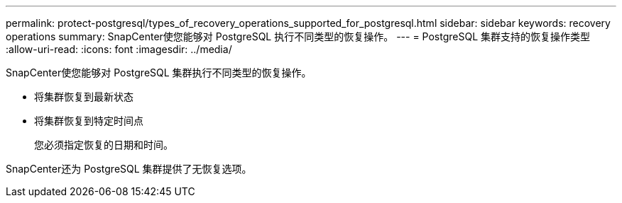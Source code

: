 ---
permalink: protect-postgresql/types_of_recovery_operations_supported_for_postgresql.html 
sidebar: sidebar 
keywords: recovery operations 
summary: SnapCenter使您能够对 PostgreSQL 执行不同类型的恢复操作。 
---
= PostgreSQL 集群支持的恢复操作类型
:allow-uri-read: 
:icons: font
:imagesdir: ../media/


[role="lead"]
SnapCenter使您能够对 PostgreSQL 集群执行不同类型的恢复操作。

* 将集群恢复到最新状态
* 将集群恢复到特定时间点
+
您必须指定恢复的日期和时间。



SnapCenter还为 PostgreSQL 集群提供了无恢复选项。
